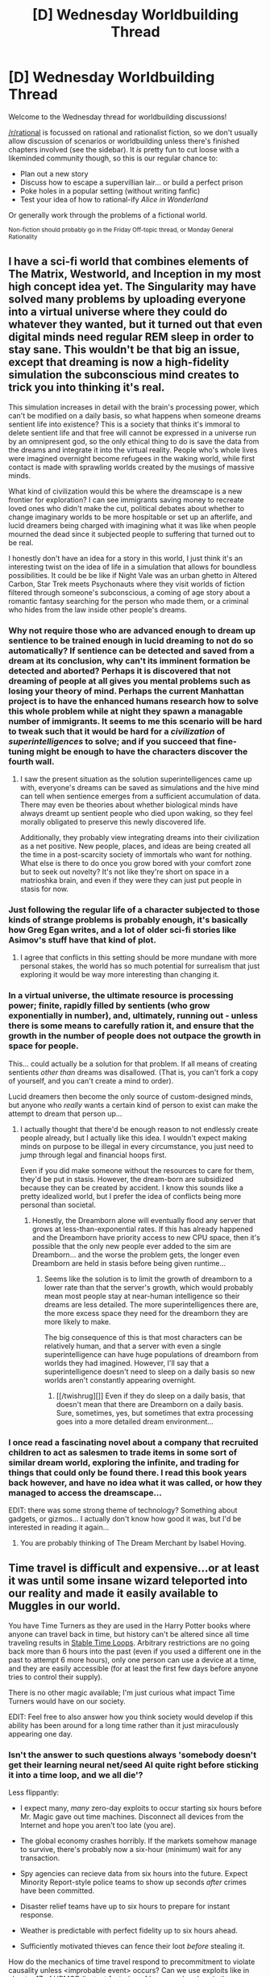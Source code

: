 #+TITLE: [D] Wednesday Worldbuilding Thread

* [D] Wednesday Worldbuilding Thread
:PROPERTIES:
:Author: AutoModerator
:Score: 14
:DateUnix: 1522854461.0
:DateShort: 2018-Apr-04
:END:
Welcome to the Wednesday thread for worldbuilding discussions!

[[/r/rational]] is focussed on rational and rationalist fiction, so we don't usually allow discussion of scenarios or worldbuilding unless there's finished chapters involved (see the sidebar). It /is/ pretty fun to cut loose with a likeminded community though, so this is our regular chance to:

- Plan out a new story
- Discuss how to escape a supervillian lair... or build a perfect prison
- Poke holes in a popular setting (without writing fanfic)
- Test your idea of how to rational-ify /Alice in Wonderland/

Or generally work through the problems of a fictional world.

^{Non-fiction should probably go in the Friday Off-topic thread, or Monday General Rationality}


** I have a sci-fi world that combines elements of The Matrix, Westworld, and Inception in my most high concept idea yet. The Singularity may have solved many problems by uploading everyone into a virtual universe where they could do whatever they wanted, but it turned out that even digital minds need regular REM sleep in order to stay sane. This wouldn't be that big an issue, except that dreaming is now a high-fidelity simulation the subconscious mind creates to trick you into thinking it's real.

This simulation increases in detail with the brain's processing power, which can't be modified on a daily basis, so what happens when someone dreams sentient life into existence? This is a society that thinks it's immoral to delete sentient life and that free will cannot be expressed in a universe run by an omnipresent god, so the only ethical thing to do is save the data from the dreams and integrate it into the virtual reality. People who's whole lives were imagined overnight become refugees in the waking world, while first contact is made with sprawling worlds created by the musings of massive minds.

What kind of civilization would this be where the dreamscape is a new frontier for exploration? I can see immigrants saving money to recreate loved ones who didn't make the cut, political debates about whether to change imaginary worlds to be more hospitable or set up an afterlife, and lucid dreamers being charged with imagining what it was like when people mourned the dead since it subjected people to suffering that turned out to be real.

I honestly don't have an idea for a story in this world, I just think it's an interesting twist on the idea of life in a simulation that allows for boundless possibilities. It could be be like if Night Vale was an urban ghetto in Altered Carbon, Star Trek meets Psychonauts where they visit worlds of fiction filtered through someone's subconscious, a coming of age story about a romantic fantasy searching for the person who made them, or a criminal who hides from the law inside other people's dreams.
:PROPERTIES:
:Author: trekie140
:Score: 12
:DateUnix: 1522860500.0
:DateShort: 2018-Apr-04
:END:

*** Why not require those who are advanced enough to dream up sentience to be trained enough in lucid dreaming to not do so automatically? If sentience can be detected and saved from a dream at its conclusion, why can't its imminent formation be detected and aborted? Perhaps it is discovered that not dreaming of people at all gives you mental problems such as losing your theory of mind. Perhaps the current Manhattan project is to have the enhanced humans research how to solve this whole problem while at night they spawn a managable number of immigrants. It seems to me this scenario will be hard to tweak such that it would be hard for a /civilization/ of /superintelligences/ to solve; and if you succeed that fine-tuning might be enough to have the characters discover the fourth wall.
:PROPERTIES:
:Author: Gurkenglas
:Score: 4
:DateUnix: 1522874616.0
:DateShort: 2018-Apr-05
:END:

**** I saw the present situation as the solution superintelligences came up with, everyone's dreams can be saved as simulations and the hive mind can tell when sentience emerges from a sufficient accumulation of data. There may even be theories about whether biological minds have always dreamt up sentient people who died upon waking, so they feel morally obligated to preserve this newly discovered life.

Additionally, they probably view integrating dreams into their civilization as a net positive. New people, places, and ideas are being created all the time in a post-scarcity society of immortals who want for nothing. What else is there to do once you grow bored with your comfort zone but to seek out novelty? It's not like they're short on space in a matrioshka brain, and even if they were they can just put people in stasis for now.
:PROPERTIES:
:Author: trekie140
:Score: 1
:DateUnix: 1522880324.0
:DateShort: 2018-Apr-05
:END:


*** Just following the regular life of a character subjected to those kinds of strange problems is probably enough, it's basically how Greg Egan writes, and a lot of older sci-fi stories like Asimov's stuff have that kind of plot.
:PROPERTIES:
:Author: EthanCC
:Score: 3
:DateUnix: 1522863667.0
:DateShort: 2018-Apr-04
:END:

**** I agree that conflicts in this setting should be more mundane with more personal stakes, the world has so much potential for surrealism that just exploring it would be way more interesting than changing it.
:PROPERTIES:
:Author: trekie140
:Score: 1
:DateUnix: 1522872407.0
:DateShort: 2018-Apr-05
:END:


*** In a virtual universe, the ultimate resource is processing power; finite, rapidly filled by sentients (who grow exponentially in number), and, ultimately, running out - unless there is some means to carefully ration it, and ensure that the growth in the number of people does not outpace the growth in space for people.

This... could actually be a solution for that problem. If all means of creating sentients /other than/ dreams was disallowed. (That is, you can't fork a copy of yourself, and you can't create a mind to order).

Lucid dreamers then become the only source of custom-designed minds, but anyone who /really/ wants a certain kind of person to exist can make the attempt to dream that person up...
:PROPERTIES:
:Author: CCC_037
:Score: 2
:DateUnix: 1522914341.0
:DateShort: 2018-Apr-05
:END:

**** I actually thought that there'd be enough reason to not endlessly create people already, but I actually like this idea. I wouldn't expect making minds on purpose to be illegal in every circumstance, you just need to jump through legal and financial hoops first.

Even if you did make someone without the resources to care for them, they'd be put in stasis. However, the dream-born are subsidized because they can be created by accident. I know this sounds like a pretty idealized world, but I prefer the idea of conflicts being more personal than societal.
:PROPERTIES:
:Author: trekie140
:Score: 2
:DateUnix: 1522934377.0
:DateShort: 2018-Apr-05
:END:

***** Honestly, the Dreamborn alone will eventually flood any server that grows at less-than-exponential rates. If this has already happened and the Dreamborn have priority access to new CPU space, then it's possible that the only new people ever added to the sim are Dreamborn... and the worse the problem gets, the longer even Dreamborn are held in stasis before being given runtime...
:PROPERTIES:
:Author: CCC_037
:Score: 1
:DateUnix: 1522937168.0
:DateShort: 2018-Apr-05
:END:

****** Seems like the solution is to limit the growth of dreamborn to a lower rate than that the server's growth, which would probably mean most people stay at near-human intelligence so their dreams are less detailed. The more superintelligences there are, the more excess space they need for the dreamborn they are more likely to make.

The big consequence of this is that most characters can be relatively human, and that a server with even a single superintelligence can have huge populations of dreamborn from worlds they had imagined. However, I'll say that a superintelligence doesn't need to sleep on a daily basis so new worlds aren't constantly appearing overnight.
:PROPERTIES:
:Author: trekie140
:Score: 2
:DateUnix: 1522945829.0
:DateShort: 2018-Apr-05
:END:

******* [[/twishrug][]] Even if they do sleep on a daily basis, that doesn't mean that there are Dreamborn on a daily basis. Sure, sometimes, yes, but sometimes that extra processing goes into a more detailed dream environment...
:PROPERTIES:
:Author: CCC_037
:Score: 1
:DateUnix: 1522997524.0
:DateShort: 2018-Apr-06
:END:


*** I once read a fascinating novel about a company that recruited children to act as salesmen to trade items in some sort of similar dream world, exploring the infinite, and trading for things that could only be found there. I read this book years back however, and have no idea what it was called, or how they managed to access the dreamscape...

EDIT: there was some strong theme of technology? Something about gadgets, or gizmos... I actually don't know how good it was, but I'd be interested in reading it again...
:PROPERTIES:
:Author: Roneitis
:Score: 1
:DateUnix: 1522890782.0
:DateShort: 2018-Apr-05
:END:

**** You are probably thinking of The Dream Merchant by Isabel Hoving.
:PROPERTIES:
:Author: MrCogmor
:Score: 1
:DateUnix: 1523242817.0
:DateShort: 2018-Apr-09
:END:


** Time travel is difficult and expensive...or at least it was until some insane wizard teleported into our reality and made it easily available to Muggles in our world.

You have Time Turners as they are used in the Harry Potter books where anyone can travel back in time, but history can't be altered since all time traveling results in [[http://tvtropes.org/pmwiki/pmwiki.php/Main/StableTimeLoop][Stable Time Loops]]. Arbitrary restrictions are no going back more than 6 hours into the past (even if you used a different one in the past to attempt 6 more hours), only one person can use a device at a time, and they are easily accessible (for at least the first few days before anyone tries to control their supply).

There is no other magic available; I'm just curious what impact Time Turners would have on our society.

EDIT: Feel free to also answer how you think society would develop if this ability has been around for a long time rather than it just miraculously appearing one day.
:PROPERTIES:
:Author: xamueljones
:Score: 2
:DateUnix: 1522859419.0
:DateShort: 2018-Apr-04
:END:

*** Isn't the answer to such questions always 'somebody doesn't get their learning neural net/seed AI quite right before sticking it into a time loop, and we all die'?

Less flippantly:

- I expect many, /many/ zero-day exploits to occur starting six hours before Mr. Magic gave out time machines. Disconnect all devices from the Internet and hope you aren't too late (you are).

- The global economy crashes horribly. If the markets somehow manage to survive, there's probably now a six-hour (minimum) wait for any transaction.

- Spy agencies can recieve data from six hours into the future. Expect Minority Report-style police teams to show up seconds /after/ crimes have been committed.

- Disaster relief teams have up to six hours to prepare for instant response.

- Weather is predictable with perfect fidelity up to six hours ahead.

- Sufficiently motivated thieves can fence their loot /before/ stealing it.

How do the mechanics of time travel respond to precommitment to violate causality unless <improbable event> occurs? Can we use exploits like in chapter 17 of HPMOR (instant factoring of large numbers), or is there some 'do not mess with time' filter that intervenes?

HPMOR and some of the proposed solutions to the final exam talk about some of this in detail. I recall [[https://www.fanfiction.net/s/10636246/1/Following-the-Phoenix][Following the Phoenix]] has some detailed time travel exploits w.r.t. disaster response.
:PROPERTIES:
:Author: jedijinnora
:Score: 5
:DateUnix: 1522864523.0
:DateShort: 2018-Apr-04
:END:

**** u/xamueljones:
#+begin_quote
  How do the mechanics of time travel respond to precommitment to violate causality unless <improbable event> occurs?
#+end_quote

I'm not sure because I don't have too good of a grasp on the consequences on whether or not causality is violated or what it means if improbable events can be easily 'fabricated'. The closest understanding I have is the [[https://www.lesswrong.com/posts/4ARaTpNX62uaL86j6/the-hidden-complexity-of-wishes][Outcome Pump]] which basically means easy access to godlike power.

#+begin_quote
  Can we use exploits like in chapter 17 of HPMOR (instant factoring of large numbers), or is there some 'do not mess with time' filter that intervenes?
#+end_quote

If I say that the exploits are possible without 'do not mess with time' issues, how do you think it would play out?

Thanks for the ideas!
:PROPERTIES:
:Author: xamueljones
:Score: 2
:DateUnix: 1522866382.0
:DateShort: 2018-Apr-04
:END:

***** u/jedijinnora:
#+begin_quote
  If I say that the exploits are possible without 'do not mess with time' issues, how do you think it would play out?
#+end_quote

Poorly.

Most of modern cryptography is rendered null, and thus every device not protected by an air gap is likely compromised. The process of identifying, adapting, and distributing systems that might still be secure (one-time pads, Carter-Wegman) would take ages, and the damage done by bad actors in the meantime will be excessive.

It's even worse from a physical security perspective - with basic time travel you can arrange to have a signal sent from the future which tells you that your objective was successful and not act unless you recieve said signal. If you can also precommit resources towards retroactively undoing false-positives, this guarantees either your success or that your opponents have interfered via time travel of their own. Warfare and counterterrorism now become even more of a game of cat and mouse. With a full-on loop, you can extract detailed information on how your plan failed and iterate again. Weird things may happen like the authorities waiting seven hours to arrest perpetrators so the 'guaranteed success' described here does not work.

You probably have to wait at least six hours in isolation before any kind of standardized testing to ensure you didn't get the answers from the future. Ditto for giving witness at any kind of trial so you can't prep for unexpected questions. Changing anything security-related definitely takes seven hours minimum.

On the positive side of things, computationally-expensive but fully specifiable problems are now solved as soon as someone sets up a vaild loop. Protein-folding, searching for gene sequences, finding large primes, computer chip design, searching through interesting datasets, etc.

There are some interesting alert systems you can set in place for unexpected deaths - if someone is in a car accident, automatically send the name and cause of death back six hours. If the system receives a given name, send it back six hours later even if nothing happened in your time line. People who pay attention to this service should in theory never die due to sudden accidents (assuming you have an easy way to avoid whatever happened). Now in addition to 'sick days' at work you have 'death days', where you stay home because otherwise you'd get in a fatal traffic accident. If done right, deaths due to car/train/plane accidents, surgery, heart attack, drowning, and more can all be avoided.

Edit Addendum:

You can also get the results of any six-hour course of action before or without actually going through with it. Thus, persons wishing to avoid counterfactual kidnapping and interrogation must set up a time loop of their own that is fail-deadly to interference. This will not necessarily prevent said counterfactual kidnapping and interrogation, but it /will/ alert you if it happens. Sort of like a cell phone fail-safe 'text 1 if you're okay' except it's 'if you are recieving this message, you will not be kidnapped in the next 6 hours'.
:PROPERTIES:
:Author: jedijinnora
:Score: 3
:DateUnix: 1522869206.0
:DateShort: 2018-Apr-04
:END:

****** u/Sarkavonsy:
#+begin_quote
  There are some interesting alert systems you can set in place for unexpected deaths - if someone is in a car accident, automatically send the name and cause of death back six hours. If the system receives a given name, send it back six hours later even if nothing happened in your time line. People who pay attention to this service should in theory never die due to sudden accidents (assuming you have an easy way to avoid whatever happened). Now in addition to 'sick days' at work you have 'death days', where you stay home because otherwise you'd get in a fatal traffic accident. If done right, deaths due to car/train/plane accidents, surgery, heart attack, drowning, and more can all be avoided.
#+end_quote

This is a really quite brilliant way around the "no changing the past" thing, wow.
:PROPERTIES:
:Author: Sarkavonsy
:Score: 1
:DateUnix: 1522872688.0
:DateShort: 2018-Apr-05
:END:


***** u/ShiranaiWakaranai:
#+begin_quote
  If I say that the exploits are possible without 'do not mess with time' issues, how do you think it would play out?
#+end_quote

Then password hacking and various cryptography hacks become laughably small-scale. Think *BIGGER!* If you are the first person to get a time turner, do the following:

1. Write a computer program that quickly outputs random strings of characters in black every time you run it. Make it output the characters in red if the new string is exactly the same as the previous string. Make it so that every random string is equally likely: i.e., "a" is as likely as "asdaiosidfhpjdq jwi dq23rvW#$WV!.a, isd".

2. With the program open and ready to run, close your eyes for a while.

3. When you open them:

3a. if the program hasn't been run, wait 6 hours, then time turn back and run the program.

3b. otherwise, obey the outputted string to the best of your ability. Within the next 6 hours, if you become god, time turn back and use your god powers to make the program output the same string you obeyed. If you haven't become god, time turn back, and run the program. If the program gives the same random string that you just obeyed, run it again and again until either you get a different random string or you got the same string 1000 times in a row (you can immediately tell if it is the same string after the second time because it will be output in red).

There are only three stable time loops:

A) You find that the program hasn't been run. You died in the next 6 hours, before you would time turn back. So future you never comes back to run the program. Try to prevent this loop by staying in a very secure location and doing nothing dangerous for those 6 hours.

B) You find that the program has been run. You obeyed the random string and became god. You time turned back and used your god powers to make the program output the same random string. You are now god.

C) You find that the program has been run. You obeyed the random string but did not become god. You time turned back and ran the program, but it gave the same string. You ran it again and again a thousand times but it kept giving the same string out of sheer random chance. You conclude that either there is no way to become god in 6 hours that can be written in a million characters, or you are extremely unlucky. Like somewhere around 1/10^{1000?} unlucky depending on how many ways there are to become god in 6 hours that can be written in 1 million characters.

If you get outcome (A), you are now dead. Should have planned your secure location better.

If you get outcome (B), you are now god. Pat yourself on the back, remake the world to your will or whatever.

If you get outcome (C), repeat the experiment with a different overpowered goal. Like finding instructions for how to freely time travel or gaining super speed (which would make the next set of experiments far more powerful since now you can do a lot more in 6 hours). If you're in a rush, you can actually combine a lot of these experiments together to get more out of your time.
:PROPERTIES:
:Author: ShiranaiWakaranai
:Score: 2
:DateUnix: 1522870645.0
:DateShort: 2018-Apr-05
:END:

****** u/ben_oni:
#+begin_quote
  A) You find that the program hasn't been run. You died in the next 6 hours, before you would time turn back. So future you never comes back to run the program. Try to prevent this loop by staying in a very secure location and doing nothing dangerous for those 6 hours.
#+end_quote

I think this is most likely. A terminator from six hours in the future will travel back in time to kill you.
:PROPERTIES:
:Author: ben_oni
:Score: 1
:DateUnix: 1522877066.0
:DateShort: 2018-Apr-05
:END:

******* "If I say that the exploits are possible /without/ 'do not mess with time' issues, how do you think it would play out?"

Assuming the terminator came to kill you for messing with time, the question rules out this possibility.
:PROPERTIES:
:Author: ShiranaiWakaranai
:Score: 1
:DateUnix: 1522878633.0
:DateShort: 2018-Apr-05
:END:


****** I feel like the most likely outcome of this plan is that you have a sudden brain aneurism and fall over dead, or at least pass out for six hours.
:PROPERTIES:
:Author: Nulono
:Score: 1
:DateUnix: 1522961405.0
:DateShort: 2018-Apr-06
:END:


**** u/ben_oni:
#+begin_quote
  How do the mechanics of time travel respond to precommitment to violate causality unless <improbable event> occurs?
#+end_quote

The most likely outcome is that someone +else+ is forced into a predestination paradox to stop it.
:PROPERTIES:
:Author: ben_oni
:Score: 1
:DateUnix: 1522866892.0
:DateShort: 2018-Apr-04
:END:


*** In order to really make this sensible you need to put a limitation about not being able to use roundabout ways to transmit information farther back than 6 hours, because as is there' nothing stopping multiple people chaining information together as far back as desired, this restriction is basically mandatory because if you don't implement it then you should expect the post-singularity world to /immediately/ spill backwards in time resulting in a world full of bizarre bootstrap paradoxes and stable time loops that nonetheless is extremely alien.\\
Also you will probably need to alter things such that time itself actively conspires to prevent you from abusing bootstrap paradoxes or using the stable time loop limitation to generate arbitrary information and other such tricks.

Basically if you don't want this to immediately end up turning into some incomprehensible post singularity setting you'll need to put the same limits on the time turners as were implemented in HPMoR.
:PROPERTIES:
:Author: vakusdrake
:Score: 1
:DateUnix: 1522878179.0
:DateShort: 2018-Apr-05
:END:


** Let's say that the first intelligent life to develop in a galaxy grows bored of its Dyson Swarms and Arcturian Fire Brandy and decide to devote a significant portion of their resources to fucking with fucking with the fledgeling species that develop after them. Not to the level of landing in flying sausages and probing them, but more the kind of thing that would make a planet's astronomers look up and think /Hmm, that's odd.../ without immediately concluding that extraterrestrial life is to blame. What sort of cosmic-scale pranks could be played that could reasonably be detected by any new civilization (i.e., no perspective-dependent ones like messages in the constellations)?
:PROPERTIES:
:Author: Nulono
:Score: 1
:DateUnix: 1522885046.0
:DateShort: 2018-Apr-05
:END:

*** - Hide, like 90% of the matter in the universe. The poor rubes will never figure it out!
- Bury dragon skeletons beneath every life-bearing planet. That'll put the fear of space-god into the primitives!
- What if-- get this-- we set /mass/ to curve /spacetime/. HAHAHAHAHA. Just think of how hard it'll be to make time machines!
- We can [REDACTED] to [REDACTED] where [REDACTED] [REDACTED]. A little mean, but as long as nobody finds out, what they don't know can't hurt them.
- So you know how we discovered that beautifully elegant theory of all physics centered around a single fundamental force and a deterministic universe that allows both free will and objective truth? Let's obfuscate it by having [REDACTED] vibrate at high speed whenever some species tries to observe planck-scale events. They'll be able to make some good guesses, but they'll ever know for sure how the universe ticks. Suckers.
- And finally, let's set a universal speed limit, so intelligent species can't meet up and compare notes about our shenanigans. That'll keep the ruse going indefinitely. (Or at least until the developers get back and patch the exploit that let us do that.)

And the best part is, [REDACTED] [REDACTED] [REDACTED]. Oh man, this is going to be the best prank /ever/. We could literally go down to the primitives and tell them everything, and they still wouldn't believe us.
:PROPERTIES:
:Author: GaBeRockKing
:Score: 4
:DateUnix: 1522899561.0
:DateShort: 2018-Apr-05
:END:


*** Set the frequency of all nearby pulsars such that if you added up sound waves with that frequency (as in a fourier transform), you'd get the first few bars of the stellar anthem of Arcturus.

Put a few planets around most stars.

Make various oddities more common than they should be, from black hole collisions to [[https://en.wikipedia.org/wiki/Thorne%E2%80%93%C5%BBytkow_object][Thorne--Żytkow objects]].

Completely remake the stars of the galaxy so that a [[https://en.wikipedia.org/wiki/Hertzsprung%E2%80%93Russell_diagram][size-versus-brightness chart]] of stars, rather than showing a "main sequence" plus some red giants and other stuff, shows a smiling Arcturian face in full color.
:PROPERTIES:
:Author: Charlie___
:Score: 3
:DateUnix: 1522889080.0
:DateShort: 2018-Apr-05
:END:


** I'm trying to refine this setting that I thought of, I need help to identify any inconsistent elements and to further develop my ideas.

In this world, there is Mana, which is everywhere, it can be used by many plants and animals, and all humans. So it depends if an animal evolved to use magic or not and humans did evolve to use magic.

So the magic can be used by all humans but there are differences in how much mana their body can process, so this leads to weaker or stronger magic users. It's somewhat dependent on genetics but not entirely, kind of like intelligence.

So magic has always been part of life for people of this world, of course there will be other humanoid races which I haven't fleshed out yet. There's also wide variety of magical beasts and plants. Mythical beasts like dragons unicorns, etc as well.

The first humans were able to use very basic and simple magic, highly inefficient and very intuitive kind of magic, they overtime improved in using magic. But most early human communities developed Ritual magic first as it allowed them to sidestep the early inefficiency of magic. Magic was passed on within families and became like an inheritance.

Later on as the humans began to settle down, and agriculture happened, the communities began to specialise in certain types of magic. Families began to specialise in their own type of magic, and as they developed the most powerful families were leading the village, and against external threats these villages were forced to develop into cities. A city is ruled by a council made up of the most powerful families as well as independent mage who are powerful.

So each area(city and its surroundings) in this world, would have their own general specialty, like one area specialises in water magic, etc. It would depend on what type of area they live in, and what type of threats they face.

There are no limits to the type of magic one can practice, as it all depends on time and practice.

There is also the aspect of bloodline magic, certain types of magic can be passed on to your descendents, most bloodline magic is created through rituals. And in order for descendents to awaken their bloodline magic, they have to complete a step according to the ritual, otherwise the bloodline magic will lie dormant. A dormant bloodline will still give you some enhancements.

There are no religions in this world and no gods, there may be powerful god like entities but no gods, and no organised religion.

And also this world never develops kingdoms and empires, the largest polity would be cities and there will be no Kings or royalty, as the rule of cities is done jointly by the strongest families, no single family is strong enough to rule the city alone and it is near impossible to destroy a strong family as they'll have built up magical defences over the generations on their Home and the same with cities, taking a city is too costly to attempt which is why no one has been able to conquer another city. So no kingdoms.

Many magical beasts have special materials which can be harvested not always by killing them. There also natural materials like magical metals or crystals which have special uses.

Types of magic specialisations

Slayers- This is a magic that absorbs certain aspects of magical beasts that you slay, like killing a dragon may give you claws or scales etc, depends on the ritual. It also gives general enhancments to strengh, speed etc Can be passed on through bloodline magic.

Shifters- This is a magic that allows one to turn into a magical beast, the ritual requires a live specimen of the beast. Can be passed on through bloodlines.

Tamers - These guys raise magic beasts for their materials as well as for fighting and selling as familiars. They are the experts in rearing beasts, different families specialise in rearing different kinds of beasts, and the knowledge is accumulated over the generations.

Riders- These guys are experts in riding magical beasts and for combat They tie their bloodline with a bloodline of magical beasts and leave them in the wild so that their descendents can find the beasts and awaken their connection.

Hunters - These guys hunt special magical beasts for materials or juvenile beasts to sell, they also specialise in certain areas and types of beasts as the knowledge is accumulated through the generations.

Herbalists - These guys dabble in using herbs and plants to create concoctions for healing and buffs etc. The knowledge is passed on through generations.

Elementalists - These are magic users who use elemental magic and have contracted elementals which particularly strengthens their elemental magic. The elementals are found in special regions and contracting one is very difficult, the knowledge in how to find and contract one is passed on in families.

Shamans- They specialise in using rituals and are proficient in buffing and enhancement magics. They can make permanent enhancement through ritual tattoos by binding the spirits of departed beasts. The rituals are passed on in the families.

Druids- They specialise in using rituals to be able to transform into magical beasts, but this requires a special part of the beast(like unicorns horn) and a ritual and they have to always keep that part of the beast to transform, and they can only transform for a limited amount of time. The beast part can be passed on to descendents but they'll have to redo the ritual to be able to transform at will.

Enchanters - They are able to enchant items or weapons to be able to produce certain magical effects when those items are infused with mana. The knowledge of the enchantments is passed on through families.

Smiths- These are the people who work with magical metals and magical beast parts to shape them into weapons or armors etc. The knowledge of how to work with different magical animals or metals is passed on in the family.

Seekers(Ranger?) - They specialise in magic that allows them to be stealthy and fins the lairs magical beasts or find magical plants to sell. The techniques and magic of surviving is passed on in the family.

Hexblades - They are magic users who have mastered the use of magic weapons and posses a variety of different magical weapons. They magical weapons are passed on in the families.

Explorers - They specialise in searching for new things, magical beasts, magical plants or trees, special places, exploring dangerous areas, making contact with other races etc. To be an explorer you need to be really powerful and/or rich to finance expeditions. These are very rare and no families specialise in it.

Wizards - These guys are at the forefront of researching magic and studying and creating magic, they mainly use spells to induce magical effects and create scrolls, expendable spells which are powered by imbuing the scroll with mana.

Casters- They use magic through voice like poetry or singing, this helps them focus the magic and can strengthen the magic. The art of poetry or singing needs to be taught, passed on in familes, and the power of magic needs to be bound to the voice through a ritual, which turns it into a bloodline.

Arcanists(Magewright) - They use language as the basis of magic, using it to shape magic. The language needs to be bound to magic through a ritual first. The language is kept secret and only passed on in the family

Sorcerers- They are powerful magic users who have not learned or can't control their power fully. They have large capacity to process management but with that they rarely learn to finely control magic. They are usually born to small families and thus their magical guidance is limited.

Warlocks-??? Witches-??? Magi-???

Some problems that I have is that with no religion, how will the people find a purpose in life, in the beginning it'll just be survival and then as they develop what will their goals or motivations be? How will they stay on the correct moral code? Also what should I do about souls, as I believe that souls are eternal in this world so where will they go after death? Reincarnation or a spirit world? Any questions and critique is welcome
:PROPERTIES:
:Author: FlameDragonSlayer
:Score: 1
:DateUnix: 1522922409.0
:DateShort: 2018-Apr-05
:END:

*** u/MrCogmor:
#+begin_quote
  Some problems that I have is that with no religion, how will the people find a purpose in life, in the beginning it'll just be survival and then as they develop what will their goals or motivations be? People are not born with religion. People will find a purpose in life the same way people will find a purpose in life now. For most people religion isn't their purpose in life or a primary concern even if they pay lip service to it. Moral codes are generally acquired through culture rather than scripture. People aren't magically born with an inherent desire to serve a god or gods. They get trained into it via systems of reward and punishment and stuff like the threat of hell that doesn't always take.
#+end_quote

The reason people don't murder others isn't because they are born with an ingrained desire to serve religion and religion says murdering is bad. It isn't because they fear the threat of eternal hell. It is because they are generally born with the capacity for basic human empathy.

#+begin_quote
  How will they stay on the correct moral code? Also what should I do about souls, as I believe that souls are eternal in this world so where will they go after death? Reincarnation or a spirit world? Any questions and critique is welcome
#+end_quote

In any case people not having religion in your world makes no sense. There is very literal magic with rituals and stuff that actually works. People are going to worship that harder than primitive tribes worshipped the sun and weather. The magic would also probably prove Intelligent Design so at the very least your world is going to be deist.

#+begin_quote
  And also this world never develops kingdoms and empires, the largest polity would be cities and there will be no Kings or royalty, as the rule of cities is done jointly by the strongest families, no single family is strong enough to rule the city alone and it is near impossible to destroy a strong family as they'll have built up magical defences over the generations on their Home and the same with cities, taking a city is too costly to attempt which is why no one has been able to conquer another city. So no kingdoms.
#+end_quote

This also makes no sense. Large cities should be able to take out smaller cities unless your magic has a major defensive advantage or is geographically specific. Even then a city could be attacked through economic warfare or outright bought. Kingdoms aren't just formed through conquest. They are also formed through strong alliances for trade or economic profit. If City A and City B have a strong trade between each other and there is a river in between then they might co-operate to build a bridge and perhaps create a unified council to work on shared projects like it. Members from the ruling council of City A might marry members of the ruling council of City B and so on. There are a lot of things in economics and administration which benefit from centralisation and standardisation. Those benefits would push cities to unify much like they push cities to unify in our own ancient past.

I find it unlikely that every single city would have a council of ruling families rather than at least some having a hierarchy with a head family. Some having kings and so on. You would also expect that rich families with lots of powerful blood magics would end up having more kids which would end up spreading the blood magic.
:PROPERTIES:
:Author: MrCogmor
:Score: 1
:DateUnix: 1523245511.0
:DateShort: 2018-Apr-09
:END:


** Apples fall down because people believe they fall down. People grow old because they are expected to.

Imagine a world that look like ours on the surface but that are run by the belief of people down to the core. We'll call the unit of belief mana. Each person only have a certain amount of mana and mana is spent unconciously to effect the world in the way that the person believes. People who have certain strong beliefs have more of their mana allocated to those beliefs and people with no strong beliefs don't use their mana as much. Effects are localized by default but can be extended with a diminished return of effect, ie. the belief that everything is made of atoms is universal and therefore each person who believes it only reinforces it with a tiny ammount. Two contradicting beliefs can damage each other, with the stronger ending out on top or can create multiple coexisting subbeliefs.

Imagine the total power of all humans to be growing linearly by the number of people with a sharp artificial drop around the scientific revolution, such that a hypothetical belief created just before that period that were shared by all people would be roughly 4 times the strength of a similar belief created today.

Clearly there would be weak versions of the older gods and some version of an abrahamic god exist. Hinduism have a lot of followers by they also have a large number of gods so each individual god would have relative less power. Vampires exist in many different variations, not by geographic location but by trope.

In which other ways do you think that the world would be different?
:PROPERTIES:
:Author: Sonderjye
:Score: 1
:DateUnix: 1522875614.0
:DateShort: 2018-Apr-05
:END:

*** For one thing settings like this have the obvious issue that no matter what you do it's /never/ going to look remotely like our world unless you're massively tampering with things so they don't progress naturally.

Firstly you have the issue of how things arise in the first place, is the world following the same rules as our own up until some life evolves intelligent enough to start mucking everything up? If so then you expect the first fish with an internal model of the world (and thus beliefs) to rapidly evolve to have stronger and stronger beliefs (about things important to its genetic fitness) until the universe is dominated by fish-gods.

If the ability isn't gradually imbued and just instantly appears in early humans then things are still going to be pretty weird. After all for most of human history people overwhelmingly believed in animism and magic, which means you're going to suddenly have humans be outnumbered by non-human spirits whose beliefs will then trump those of humans. Alternatively another stable attractor state might be that since people believe in magic tribal shamans will have their beliefs count vastly more because of other people's belief in their power. They can then use this power to impress their followers thus reinforcing the beliefs in their power even more, this spirals upwards until the world ends up ruled by a single godlike tribal shaman or multiple ones (though having more than one is likely to be an unstable equilibrium).

There's different ways things could play out depending on initial conditions, however something that needs to be understood about powers like this is that they're extremely likely to spiral out of control due to feedback loops in people's belief or other situations where the power of belief is having a recursive effect on itself.\\
One thing however you should never see is magic getting /less/ powerful, since people will always believe in it if they've seen it and human tendencies bend towards exaggeration rather than downplaying events so magic should always get more powerful over time.
:PROPERTIES:
:Author: vakusdrake
:Score: 3
:DateUnix: 1522878968.0
:DateShort: 2018-Apr-05
:END:

**** Hmmm, but what if beliefs aren't recursive? Beliefs still have their power to affect the world, but now meta-beliefs don't have any effects. You can believe that shamans have magical powers which leads to godlike shamans, but if you believe that the shaman's belief has more 'weight' than other people's beliefs, the shaman's beliefs stay equal to others.
:PROPERTIES:
:Author: xamueljones
:Score: 1
:DateUnix: 1522880598.0
:DateShort: 2018-Apr-05
:END:

***** Even without beliefs being able to directly affect how other beliefs are scored (as in belief that some beliefs have more or less psychological "power" doesn't affect them) pretty much all of the same issues still remain.

For instance if you can't tamper with how beliefs are scored then you can simply increase the strength of your own belief to incredible levels and also increase the strength of others shared belief, so effectively you're altering your mind so that you can generate the amount of belief that would ordinarily be created by a vastly larger number of people.\\
Similarly you could believe rather strongly in fertility related magic and have your tribe take over because you all have a crazy amount of kids which mature extremely fast and are all extremely conformist and share their parents beliefs. Even better however you don't need to rely on normal breeding either, since you can just believe in the existence of spirits which share your beliefs. This belief thus creates those spirits ex-nihilo and then those spirits can produce more belief power, thus enabling them to spawn even more spirits.. leading to an exponential explosion...

Another thing to mention would be that even putting the above issues aside there's still going to be a tendency for things to converge until you get a single god. After all you start out with lots of shamans, but some of those shamans go to war and defeat others with their magic. This results in them having new people who believe in and fear their power thus increasing it further. And so sooner or later you end up with a single god who is never usurped because nearly everyone believes in their power and so any usurpers can't hope to compete with that since they have less belief power.
:PROPERTIES:
:Author: vakusdrake
:Score: 1
:DateUnix: 1522881374.0
:DateShort: 2018-Apr-05
:END:


***** A sufficiently charismatic shaman can get around that by merely persuading his followers to share his beliefs...
:PROPERTIES:
:Author: CCC_037
:Score: 1
:DateUnix: 1522915355.0
:DateShort: 2018-Apr-05
:END:


**** It could somewhat work with some reinterpretations of history. Suppose this "belief-magic" slowly evolved with human intelligence, and can only be used by actual physical beings, not belief-beings. I.e., you can't believe in something that believes in itself to strengthen your belief magic. That seems like a natural law to have in a magic setting, just like how in standard magic settings you can't create more magic out of magic, so you can't cast magic spells to refill your MP bar.

And then you would need historical events to happen that weaken the power of magic to get to our modern world. First, you could have the church declare that magic is evil witchcraft (good motive: less magic = more stable societies/ evil motive: only my organization will have magic, called god's blessings). The people with stronger belief-magics that let them cause supernatural events would be branded as witches and swarmed by church believers who think god will protect them from evil witchcraft, thus nullifying the witch powers and making them helpless as they burn at stake.

The scientific revolution would then start out as some kind of conspiracy of magic-haters, who decide to raise societies that are indoctrinated from young with the belief that supernatural events are all frauds. It would then snowball quickly, because these societies would be full of powerful nullifiers, wiping out the belief-magics of other societies as they spread, adding more to their ranks as self-proclaimed mages try to use magic in front of the nullifiers and fail because they have been nullified, further "proving" that magic isn't real to everyone watching.
:PROPERTIES:
:Author: ShiranaiWakaranai
:Score: 1
:DateUnix: 1522881160.0
:DateShort: 2018-Apr-05
:END:

***** u/vakusdrake:
#+begin_quote
  It could somewhat work with some reinterpretations of history. Suppose this "belief-magic" slowly evolved with human intelligence, and can only be used by actual physical beings, not belief-beings. I.e., you can't believe in something that believes in itself to strengthen your belief magic. That seems like a natural law to have in a magic setting, just like how in standard magic settings you can't create more magic out of magic, so you can't cast magic spells to refill your MP bar.
#+end_quote

See this doesn't really work as a solution because beliefs are stated to be able to have nearly unlimited power to affect the physical world (they can even affect the laws of physics after all!). Which means if "spirits" can't have their belief count then instead people could simply believe in other entities who are close enough to physical humans.\\
Also if belief magic evolved with human intelligence then you have the same evolutionary issues I mentioned before. Except in this case maybe it's some birds, monkeys or whales who first reach the starting point, then they rapidly begin an evolutionary arms race to increase their belief power (through stronger beliefs, more intelligence) which again results in things being rules by eldritch gods.

Similarly you're thinking of things as being way too close to our own world starting out. For instance since nearly all cultures start out with animism and belief in magic then those cultures will actually have that magic. They will believe in it much more strongly because they see it which results in a rapid feedback loop. Point is magic would start out way too much a part of everyone's life for any ideology to take hold which actually forbid it, for the same reasons it would be wildly implausible to imagine some sort of super-luddites ever converting most of the world to their religion in the modern world.
:PROPERTIES:
:Author: vakusdrake
:Score: 1
:DateUnix: 1522881998.0
:DateShort: 2018-Apr-05
:END:

****** u/ShiranaiWakaranai:
#+begin_quote
  See this doesn't really work as a solution because beliefs are stated to be able to have nearly unlimited power to affect the physical world (they can even affect the laws of physics after all!). Which means if "spirits" can't have their belief count then instead people could simply believe in other entities who are close enough to physical humans.
#+end_quote

Eh, it's magic. There's always ways to sidestep problems like this just by using more magic explanations. There's no reason why the laws of physics should be the ultimate laws. You can have spiritual laws that can't be altered no matter what. You can make humans have magical souls that can't be created with belief-magic, and these souls are only given to naturally created humans by immutable spiritual laws or a saptient true god who won't fall for your belief-magic creations.

#+begin_quote
  Also if belief magic evolved with human intelligence then you have the same evolutionary issues I mentioned before.

  Similarly you're thinking of things as being way too close to our own world starting out.
#+end_quote

I'm thinking of making the starting point more recent so it is closer to our world. Since this magic is based on "belief", it isn't unreasonable to assume it has some minimum intelligence requirement to activate, since creatures that are too dumb can't have "beliefs". Make it so that this minimum threshold was only passed by humans in recent history (~10000 years), so the animals can't join in, and belief-magic would only become strong enough start having significant effects around maybe ~5000 years ago as humans kept getting smarter.

#+begin_quote
  For instance since nearly all cultures start out with animism and belief in magic then those cultures will actually have that magic. They will believe in it much more strongly because they see it which results in a rapid feedback loop.
#+end_quote

Assuming the spiritual laws we discussed earlier prevent beliefs from recursively strengthening themselves, the feedback loop will max out at using all of a person's mana when it becomes a fundamental belief, and stop getting stronger from that point until you get more people to believe it. Then you can set the belief-magic cap to a low amount so they can't become omnipowerful without getting more people to join.

#+begin_quote
  for the same reasons it would be wildly implausible to imagine some sort of super-luddites ever converting most of the world to their religion in the modern world.
#+end_quote

Is it so implausible though? Suppose a skeptic tribe and a mage tribe of roughly equal power went to war against each other. Then, just by random chance, the number of people from each tribe that participate in each skirmish would be different, and so there would be skirmishes where the mage beliefs are stronger and they can use their magic, and skirmishes where the skeptic beliefs are stronger and the mages magics fail.

Let's look at how the beliefs of each tribe change in each skirmish. In the skirmish where the magic fails, the skeptics validate their beliefs that magic isn't real, that's a positive feedback loop. The mages start doubting their magics, since they failed, or start believing the skeptic tribe has some kind of magic nullifying ability. That is also a feedback loop that makes it more likely for magic to fail in future skirmishes.

What about the skirmish where the magic succeeds? Well, the mages would validate their beliefs that magic is real and strong enough to counter the skeptics' nullifying powers, that's a positive feedback loop. But the skeptics won't believe that magic is real. They are skeptics. They will think it is a fraud. That the mages are just using tricks to create special effects that they call magic. That the mages' magic is mostly fakes that they can't consistently produce at the same power. And so the skeptics' belief that magic isn't real reduces by little or not at all. So the feedback loop on this side is weaker.

This way of thinking, that other people are frauds trying to trick you, gives the skeptics a massive advantage in terms of belief feedback loops. This in turn could make them win against mage tribes of equal strength, absorb them and turn them into more skeptics, and thus expand exponentially the same way mage tribes did. It wouldn't work if they went up against mage tribes that were significantly stronger than them, but in thousands of years it's not so hard to believe that some skeptic tribe eventually gets lucky in their battle matchups.

Alternatively, you could always just tweak the magic system to give the skeptics an advantage. You could argue that since mage beliefs force the world to deviate from the natural order, they cost more mana than skeptic beliefs that bring the world back to its natural state. Thus nullifying magic would be far stronger than other magics.
:PROPERTIES:
:Author: ShiranaiWakaranai
:Score: 1
:DateUnix: 1522884616.0
:DateShort: 2018-Apr-05
:END:

******* u/vakusdrake:
#+begin_quote
  Eh, it's magic. There's always ways to sidestep problems like this just by using more magic explanations. There's no reason why the laws of physics should be the ultimate laws. You can have spiritual laws that can't be altered no matter what. You can make humans have magical souls that can't be created with belief-magic, and these souls are only given to naturally created humans by immutable spiritual laws or a saptient true god who won't fall for your belief-magic creations.
#+end_quote

See even that doesn't work because people start using fertility magic to breed at some absurd rate or something similar. More generally the issue here is that the amount of rules you need to tack on to make a system like this work is so extensive that you either end up defining your preferred system into existence (which feels a bit dirty and renders questions of what a world with those rules would be like moot) or you almost certainly leave loopholes. And not the sort of loopholes that make it exploitable by a clever munchkin either, but the kind of loopholes that destroy plausible deniability.\\
Not to mention you have /sooo/ many other exploits besides just creating more people to share your beliefs.

#+begin_quote
  I'm thinking of making the starting point more recent so it is closer to our world. Since this magic is based on "belief", it isn't unreasonable to assume it has some minimum intelligence requirement to activate, since creatures that are too dumb can't have "beliefs". Make it so that this minimum threshold was only passed by humans in recent history (~10000 years), so the animals can't join in, and belief-magic would only become strong enough start having significant effects around maybe ~5000 years ago as humans kept getting smarter.
#+end_quote

The issue is that that explanation doesn't even come close to working, you would be better off just saying humans got this power at a set point in time just because.\\
It doesn't work because if you say that a certain level of intelligence is required for beliefs to "count" then you're forced to exclude any belief which wasn't produced by a cognitive process of some given level of complexity which becomes super hard to apply as a rule. Not to mention it's not clear how you would even go about judging a cut off like that since animals which are clearly capable of having complex models of the world that could be called beliefs have been around long before humans.\\
Not to mention if you're going to set a cut off point wherein this only starts applying to proto humans then you're still going to have an evolutionary arms race since the selection effect for intelligence is suddenly vastly greater, which almost certainly doesn't result in something that looks like modern humans.\\
Also there's really no evidence that the genetic underpinning for human intelligence has really meaningfully changed in the last 10k years and even some weak evidence which would seem to point in the other direction. I mean you have the Flynn effect more recently, however a lot of what that covers is getting rid of malnutrition, chemical exposure and other thing which would have affected agrarian cultures more than hunter gatherers (as in how we were for nearly all of our history) also if you're talking about something like that then only sufficiently clever people should have these abilities so they wouldn't just suddenly arise.

#+begin_quote
  Assuming the spiritual laws we discussed earlier prevent beliefs from recursively strengthening themselves, the feedback loop will max out at using all of a person's mana when it becomes a fundamental belief, and stop getting stronger from that point until you get more people to believe it. Then you can set the belief-magic cap to a low amount so they can't become omnipowerful without getting more people to join.
#+end_quote

See you really can't fundamentally stop beliefs from strengthening themselves if you're going to accept that some people have stronger beliefs than others or even that intelligence is a relevant multiplier on power. If you have it be graduated like you were previous implying then that gradient is going to be something that can be exploited by using belief to "hack" the brain as it were. Also getting other people to join in is also something with plenty of other extremely exponential feedback loops as well, for instance as has been pointed out charismatic people could end up in a feedback loop that ends with them having mind control.\\
Sure you could crudely attempt to patch those issues but you either end up with vague rules that basically just eliminate anything you don't like (which isn't great world building) or you leave /many/ loopholes no matter how you try to avoid them.

#+begin_quote
  Is it so implausible though? Suppose a skeptic tribe and a mage tribe of roughly equal power went to war against each other. Then, just by random chance, the number of people from each tribe that participate in each skirmish would be different, and so there would be skirmishes where the mage beliefs are stronger and they can use their magic, and skirmishes where the skeptic beliefs are stronger and the mages magics fail.
#+end_quote

What you're failing to realize is that you don't get skeptic tribes period, I'm literally unaware of /a single culture/ that didn't start out with widespread supernatural beliefs and practice something like magic (even if it be praying to deities). So if all cultures start out with magic it's hard to imagine an exception gaining power, since they have to compete in terms of belief not just with their enemies but also with the entire rest of the human race. Also it's pretty likely people would be using magic to help them get food, cure disease and other such things so people would be extremely resistance to relinquishing magic and doing so would /severely/ lower their genetic/memetic fitness.

#+begin_quote
  What about the skirmish where the magic succeeds? Well, the mages would validate their beliefs that magic is real and strong enough to counter the skeptics' nullifying powers, that's a positive feedback loop. But the skeptics won't believe that magic is real. They are skeptics. They will think it is a fraud. That the mages are just using tricks to create special effects that they call magic. That the mages' magic is mostly fakes that they can't consistently produce at the same power. And so the skeptics' belief that magic isn't real reduces by little or not at all. So the feedback loop on this side is weaker.
#+end_quote

See this seems like a wildly implausible scenario, "sir the shaman blew up Grogg with lightning!" "No it was just a trick" "but he did blow up sir" "well /yes/ but it wasn't /magic/" "What the hell does it matter what we call it!". The issue is that proving something (like say magic) is super easy and not a gradual process, however _dis_proving it is much harder and is a gradual process of lowering certainty (when it comes to something expected to be unpredictable to begin with). Plus if you see your enemies doing something, well you may deny it's magic but you still believe they can do that because you saw it, and what you call something probably doesn't really matter here.
:PROPERTIES:
:Author: vakusdrake
:Score: 1
:DateUnix: 1522887836.0
:DateShort: 2018-Apr-05
:END:

******** Thanks for engaging in this.

Ideally I would like as few patches as possible.

I'll remind you that people can't choose what they believe. They might think that they believe something when they really don't. That of course doesn't stop the charismatic leaders from persuading people but it does stop the low hanging munchkin. For instance you can't just start believing that food instantly pops into existance because you are hungry and need it.

On that note it seems likely to me that charismatic leaders with sufficiently many followers did become gods. I'm not seeing any good arguments as to why people wouldn't be affected by other people's beliefs, so you'd expect that gods would end up acting in certain set patterns, as many people not only had beliefs about their power but also their behaviour. There's nothing wrong in any of that.

I'd say that intelligence probably should be separate from(or perhaps even have a diminishing effect on) belief effects, as both take energy. A certain intellince would be required to have a model of the world but I haven't decided on why people specifically have this power. I am thinking either

- It's related to some set of natural laws that the human brain chemistry happened to mutate to mildly affect. Evolution made it more powerful but evolution is a slow and messy process, and belief control is a complex process. The complexness of it also slows the process.
- Another specie(or species) actually were first and their beliefs granted humans the same power(or actually created humans). The animalism religions are remnants of that period and humans won the great war.

Your point about power convergence is valid although I think you are overstating the nessecity. Different groups fight over power and empires crumble, especially if they are controlled by people who act in patterns. I wonder how settings in which gods are powered by worshippers tend to handle that.

The point about the power of population is valid. It isn't as much a problem historically speaking but it's a problem for the story I had in mind. Essentially MC and others have their limiters removed and have their beliefs altered to fight off a major existential threat. It would just be more efficient to breed a trillion kids and convince them that a) someone has absolute power b) pregnancy happens in seconds and c) food spontaneously appear if you are hungry. Suggestions for reasons to why that might not happen aside from moral conserns?
:PROPERTIES:
:Author: Sonderjye
:Score: 1
:DateUnix: 1522963464.0
:DateShort: 2018-Apr-06
:END:

********* u/vakusdrake:
#+begin_quote
  I'll remind you that people can't choose what they believe. They might think that they believe something when they really don't. That of course doesn't stop the charismatic leaders from persuading people but it does stop the low hanging munchkin. For instance you can't just start believing that food instantly pops into existance because you are hungry and need it.
#+end_quote

Given humans seem to be really good at tricking themselves into believing things that are convenient (for instance it's bizzare how many cult leaders start out knowing they're full of shit but eventually end up drinking their own kool aid, potentially even literally), so given the limited power of a single belief anyway I'm not sure world breaking power being limited to cults really solves the major issues here.

#+begin_quote
  On that note it seems likely to me that charismatic leaders with sufficiently many followers did become gods. I'm not seeing any good arguments as to why people wouldn't be affected by other people's beliefs, so you'd expect that gods would end up acting in certain set patterns, as many people not only had beliefs about their power but also their behaviour. There's nothing wrong in any of that.
#+end_quote

Yes in theory you could do just fine with a setting with gods, however the primary issue with this settings premise is that it tends to rapidly spiral into the kind of setting too alien to really write stories in. And even if you limited writing to the transitionary period when things would still be recognizable to humans, well it's pretty much impossible to try to take into account all of the the complex interactions involved here.

For instance here's some things off the top of my head that would be an issue with a world that rapidly ended up devolving into having gods: For one you probably wouldn't have multiple gods for long, since whichever god was slightly strongest would likely win out in terms of belief and in a direct conflict any small gains could be amplified. If course their would be some randomness here, however long term having a single god would seem like the only stable scenario.\\
Secondly since people will probably believe their god to be the most wise and the most just it seems like things sort of end up with you having effectively a godlike FAI which while desirable does get you a very alien world without large scale conflict.\\
And lastly is that due to the feedback loop that grants charismatic people mind control, it's likely that competing gods are going to turn their followers into not totally human thralls in order to gain the upper hand. Which of course results in a even more alien outcome than a FAI utopia.

#+begin_quote
  Your point about power convergence is valid although I think you are overstating the nessecity. Different groups fight over power and empires crumble, especially if they are controlled by people who act in patterns. I wonder how settings in which gods are powered by worshippers tend to handle that.
#+end_quote

As someone who doesn't spend entirely too much time munchkining fictional scenarios I think you serious underestimate the scale of the issue here. It's not just that power will tend to snowball, but that once it does you're never going back to normal. Once one empire of cultists gains an edge they can beat everyone else and then there's no realistic way for less powerful factions to gain power. Worse for the reasons I stated before the end result isn't do much a fantasy world with gods who grant their clerics power, but something so alien it's hard to even speculate about.

Even putting aside power convergence I haven't even gone over all the ways the setting is going to be massively altered just by the beliefs most people hold by default. For instance nearly everyone believes they are above average in basically every regard, which means that every person has the belief of most people being worse than them causing them to /become/ worse and most people only have a small group of people whose beliefs will protect them from the rest of humanity.\\
So if everyone believes they're cleverer and healthier than most people then everyone will have their abilities reduced in an out of control feedback loop until either they die from some physical qualities being reduced too far, or the population is all rendered too dumb for their beliefs to hold any power.

Another example is that tribes (i'd say groups generally except all this starts mattering during a period when non-tribe groups wouldn't really be prominent) tend to naturally demonize their outgroup. Which means that if every tribe is demonizing every other tribe except themselves then you get another feedback loop that results in humanity rendered cartoonishly evil, though of course I can't predict exactly how the various feedback loops would interact but it doesn't likely end well.

And of course that's just a spattering of random beliefs people basically all have by default due to their psychology, which would rapidly overhaul and begin rapidly throwing the setting off the rails right out of the gate.
:PROPERTIES:
:Author: vakusdrake
:Score: 1
:DateUnix: 1522969844.0
:DateShort: 2018-Apr-06
:END:


*** Numerous superstitions are now true such as breaking mirrors give you 7 years of bad luck. Minor to major feats of magic are now possible depending on how good of a stage magician you are.

Very charismatic individuals will start cults to convince others that they are very charismatic to increase their ability to convince even more people to just trust and believe in them in a feedback loop. The end result are all royal families being virtual gods with the very common ability of the divine tongue of persuasion.

True scientific progress now can only be accomplished (if at all) with the mandatory requirement of double-blind studies, even for experiments with no human subjects. Furthermore, all details are kept hidden until after results have been determined to prevent people from speculating and thus ruining the outcome.

Gambling still exists, but in a different form since upsets are much rarer and difficult to pull off. The field of probability will likely develop in a different form due to this (the earliest form of probability calculation developed from gambling).

The insane are extremely dangerous due to their vastly divergent views on their surroundings.

Humans likely have very different emotions due to vastly different understanding of what it means to be 'surprised' or 'confused'.

There's endless amount of ways this kind of world could different from ours with beliefs having a visible impact on reality.
:PROPERTIES:
:Author: xamueljones
:Score: 2
:DateUnix: 1522879586.0
:DateShort: 2018-Apr-05
:END:


*** Well, sick people would get better even if they eat sugar pills that they think will cure them instead of medicin- oh wait that's the placebo effect.

Umm... people would be able to believe random pieces of paper or virtual bits are valuable, and they will actually become valuab- oh wait that's money and bitcoins.

Err... when people expect something to happen they will see it happen more ofte- oh wait that's confirmation bias.

Hmm... there would be psychics wielding supernatural powers because they believe they are special, and then skeptics who strongly believe that there's no such thing as supernatural powers would go to the psychics and prove that they are frauds, and the stronger belief of the skeptic would nullify the psychic's powers so psychic powers are never proven... argh!

Oh I know! The scientific revolution produced a lot of skeptics so the frequency of supernatural events per person per day should be far lower after the scientific revolution than befor- oh wait it is.

Erm... are we sure we aren't already living in this world?
:PROPERTIES:
:Author: ShiranaiWakaranai
:Score: 1
:DateUnix: 1522879336.0
:DateShort: 2018-Apr-05
:END:

**** If we were, then there would be a luminiferous aether through which light moves in the same manner as sound travels through air. Confirmation bias would not merely be a perceptual effect but would be statistically measurable even when considering /all/ possible data. Heavier things would fall faster.
:PROPERTIES:
:Author: CCC_037
:Score: 1
:DateUnix: 1522915534.0
:DateShort: 2018-Apr-05
:END:


**** Fun points. Some stuff I definitely hadn't thought about (:
:PROPERTIES:
:Author: Sonderjye
:Score: 1
:DateUnix: 1522928495.0
:DateShort: 2018-Apr-05
:END:
